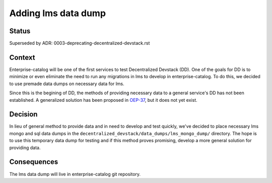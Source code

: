 Adding lms data dump
====================

Status
------

Superseded by ADR: 0003-deprecating-decentralized-devstack.rst

Context
-------

Enterprise-catalog will be one of the first services to test Decentralized Devstack (DD). One of the goals for DD is to minimize or even eliminate the need to run any migrations in lms to develop in enterprise-catalog. To do this, we decided to use premade data dumps on necessary data for lms.

Since this is the begining of DD, the methods of providing necessary data to a general service's DD has not been established. A generalized solution has been proposed in `OEP-37`_, but it does not yet exist.

.. _OEP-37: https://github.com/edx/open-edx-proposals/pull/118


Decision
--------

In lieu of general method to provide data and in need to develop and test quickly, we've decided to place necessary lms mongo and sql data dumps in the ``decentralized_devstack/data_dumps/lms_mongo_dump/`` directory. The hope is to use this temporary data dump for testing and if this method proves promising, develop a more general solution for providing data.

Consequences
------------

The lms data dump will live in enterprise-catalog git repository.

